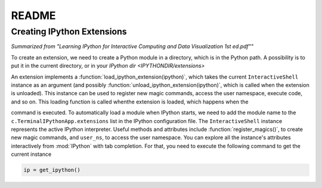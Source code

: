 README
=======


Creating IPython Extensions
-------------------------------

*Summarized from "Learning IPython for Interactive Computing and Data Visualization 1st ed.pdf""*

..

To create an extension, we need to create a Python module in a
directory, which is in the Python path. A possibility is to put it in
the current directory, or in your `IPython dir <IPYTHONDIR/extensions>`

An extension implements a :function:`load_ipython_extension(ipython)`, which
takes the current ``InteractiveShell`` instance as an argument (and possibly
:function:`unload_ipython_extension(ipython)`, which is called when
the extension is unloaded). This instance can be used to register new
magic commands, access the user namespace, execute code, and so on.
This loading function is called whenthe extension is loaded, which
happens when the

.. ipython::

   %load_ext  # or
   %reload_ext magic

command is executed. To automatically load a module when IPython starts,
we need to add the module name to the ``c.TerminalIPythonApp.extensions``
list in the IPython configuration file.
The ``InteractiveShell`` instance represents the active
IPython interpreter. Useful methods and attributes include
:function:`register_magics()`, to create new magic commands,
and ``user_ns``, to access the user namespace. You can
explore all the instance's attributes interactively from
:mod:`IPython` with tab completion. For that, you need to execute
the following command to get the current instance

.. code-block:: python

    ip = get_ipython()
